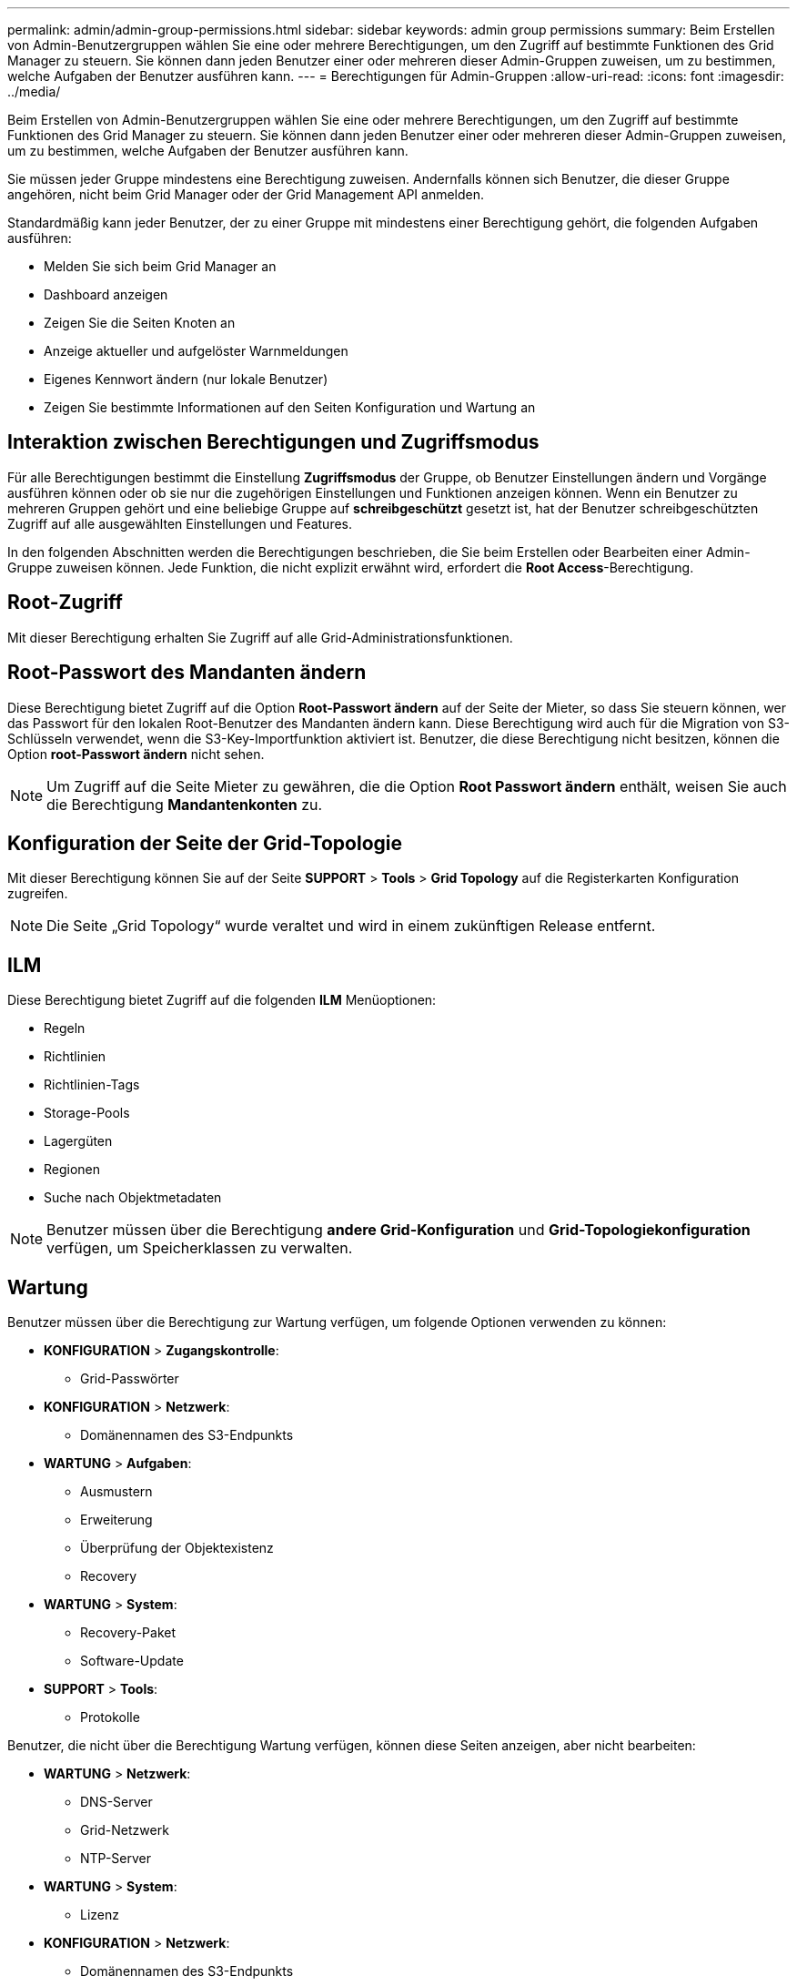 ---
permalink: admin/admin-group-permissions.html 
sidebar: sidebar 
keywords: admin group permissions 
summary: Beim Erstellen von Admin-Benutzergruppen wählen Sie eine oder mehrere Berechtigungen, um den Zugriff auf bestimmte Funktionen des Grid Manager zu steuern. Sie können dann jeden Benutzer einer oder mehreren dieser Admin-Gruppen zuweisen, um zu bestimmen, welche Aufgaben der Benutzer ausführen kann. 
---
= Berechtigungen für Admin-Gruppen
:allow-uri-read: 
:icons: font
:imagesdir: ../media/


[role="lead"]
Beim Erstellen von Admin-Benutzergruppen wählen Sie eine oder mehrere Berechtigungen, um den Zugriff auf bestimmte Funktionen des Grid Manager zu steuern. Sie können dann jeden Benutzer einer oder mehreren dieser Admin-Gruppen zuweisen, um zu bestimmen, welche Aufgaben der Benutzer ausführen kann.

Sie müssen jeder Gruppe mindestens eine Berechtigung zuweisen. Andernfalls können sich Benutzer, die dieser Gruppe angehören, nicht beim Grid Manager oder der Grid Management API anmelden.

Standardmäßig kann jeder Benutzer, der zu einer Gruppe mit mindestens einer Berechtigung gehört, die folgenden Aufgaben ausführen:

* Melden Sie sich beim Grid Manager an
* Dashboard anzeigen
* Zeigen Sie die Seiten Knoten an
* Anzeige aktueller und aufgelöster Warnmeldungen
* Eigenes Kennwort ändern (nur lokale Benutzer)
* Zeigen Sie bestimmte Informationen auf den Seiten Konfiguration und Wartung an




== Interaktion zwischen Berechtigungen und Zugriffsmodus

Für alle Berechtigungen bestimmt die Einstellung *Zugriffsmodus* der Gruppe, ob Benutzer Einstellungen ändern und Vorgänge ausführen können oder ob sie nur die zugehörigen Einstellungen und Funktionen anzeigen können. Wenn ein Benutzer zu mehreren Gruppen gehört und eine beliebige Gruppe auf *schreibgeschützt* gesetzt ist, hat der Benutzer schreibgeschützten Zugriff auf alle ausgewählten Einstellungen und Features.

In den folgenden Abschnitten werden die Berechtigungen beschrieben, die Sie beim Erstellen oder Bearbeiten einer Admin-Gruppe zuweisen können. Jede Funktion, die nicht explizit erwähnt wird, erfordert die *Root Access*-Berechtigung.



== Root-Zugriff

Mit dieser Berechtigung erhalten Sie Zugriff auf alle Grid-Administrationsfunktionen.



== Root-Passwort des Mandanten ändern

Diese Berechtigung bietet Zugriff auf die Option *Root-Passwort ändern* auf der Seite der Mieter, so dass Sie steuern können, wer das Passwort für den lokalen Root-Benutzer des Mandanten ändern kann. Diese Berechtigung wird auch für die Migration von S3-Schlüsseln verwendet, wenn die S3-Key-Importfunktion aktiviert ist. Benutzer, die diese Berechtigung nicht besitzen, können die Option *root-Passwort ändern* nicht sehen.


NOTE: Um Zugriff auf die Seite Mieter zu gewähren, die die Option *Root Passwort ändern* enthält, weisen Sie auch die Berechtigung *Mandantenkonten* zu.



== Konfiguration der Seite der Grid-Topologie

Mit dieser Berechtigung können Sie auf der Seite *SUPPORT* > *Tools* > *Grid Topology* auf die Registerkarten Konfiguration zugreifen.


NOTE: Die Seite „Grid Topology“ wurde veraltet und wird in einem zukünftigen Release entfernt.



== ILM

Diese Berechtigung bietet Zugriff auf die folgenden *ILM* Menüoptionen:

* Regeln
* Richtlinien
* Richtlinien-Tags
* Storage-Pools
* Lagergüten
* Regionen
* Suche nach Objektmetadaten



NOTE: Benutzer müssen über die Berechtigung *andere Grid-Konfiguration* und *Grid-Topologiekonfiguration* verfügen, um Speicherklassen zu verwalten.



== Wartung

Benutzer müssen über die Berechtigung zur Wartung verfügen, um folgende Optionen verwenden zu können:

* *KONFIGURATION* > *Zugangskontrolle*:
+
** Grid-Passwörter


* *KONFIGURATION* > *Netzwerk*:
+
** Domänennamen des S3-Endpunkts


* *WARTUNG* > *Aufgaben*:
+
** Ausmustern
** Erweiterung
** Überprüfung der Objektexistenz
** Recovery


* *WARTUNG* > *System*:
+
** Recovery-Paket
** Software-Update


* *SUPPORT* > *Tools*:
+
** Protokolle




Benutzer, die nicht über die Berechtigung Wartung verfügen, können diese Seiten anzeigen, aber nicht bearbeiten:

* *WARTUNG* > *Netzwerk*:
+
** DNS-Server
** Grid-Netzwerk
** NTP-Server


* *WARTUNG* > *System*:
+
** Lizenz


* *KONFIGURATION* > *Netzwerk*:
+
** Domänennamen des S3-Endpunkts


* *KONFIGURATION* > *Sicherheit*:
+
** Zertifikate


* *KONFIGURATION* > *Überwachung*:
+
** Audit- und Syslog-Server






== Verwalten von Meldungen

Mit dieser Berechtigung erhalten Sie Zugriff auf Optionen zum Verwalten von Warnmeldungen. Benutzer müssen über diese Berechtigung verfügen, um Stille, Warnmeldungen und Alarmregeln zu verwalten.



== Abfrage von Kennzahlen

Diese Berechtigung bietet Zugriff auf:

* *SUPPORT* > *Tools* > *Metrics* Seite
* Benutzerdefinierte Prometheus-Metrikabfragen mit dem Abschnitt *Metrics* der Grid Management API
* Dashboard-Karten von Grid Manager, die Metriken enthalten




== Suche nach Objektmetadaten

Mit dieser Berechtigung erhalten Sie Zugriff auf die Seite *ILM* > *Objekt-Metadaten-Lookup*.



== Andere Grid-Konfiguration

Diese Berechtigung ermöglicht den Zugriff auf zusätzliche Grid-Konfigurationsoptionen.


TIP: Um diese zusätzlichen Optionen zu sehen, müssen Benutzer auch über die Berechtigung *Grid Topology Page Configuration* verfügen.

* *ILM*:
+
** Lagergüten


* *KONFIGURATION* > *System*:
* *SUPPORT* > *andere*:
+
** Verbindungskosten






== Storage Appliance-Administrator

Diese Berechtigung bietet:

* Zugriff auf den E-Series SANtricity System Manager auf Storage Appliances über den Grid Manager
* Die Möglichkeit zur Durchführung von Fehlerbehebungs- und Wartungsaufgaben auf der Registerkarte Laufwerke managen für Appliances, die diese Vorgänge unterstützen.




== Mandantenkonten

Mit dieser Berechtigung können Sie:

* Öffnen Sie die Seite Tenants, auf der Sie Mandantenkonten erstellen, bearbeiten und entfernen können
* Zeigen Sie vorhandene Richtlinien zur Verkehrsklassifizierung an
* Dashboard-Karten von Grid Manager anzeigen, die Mandantendetails enthalten

